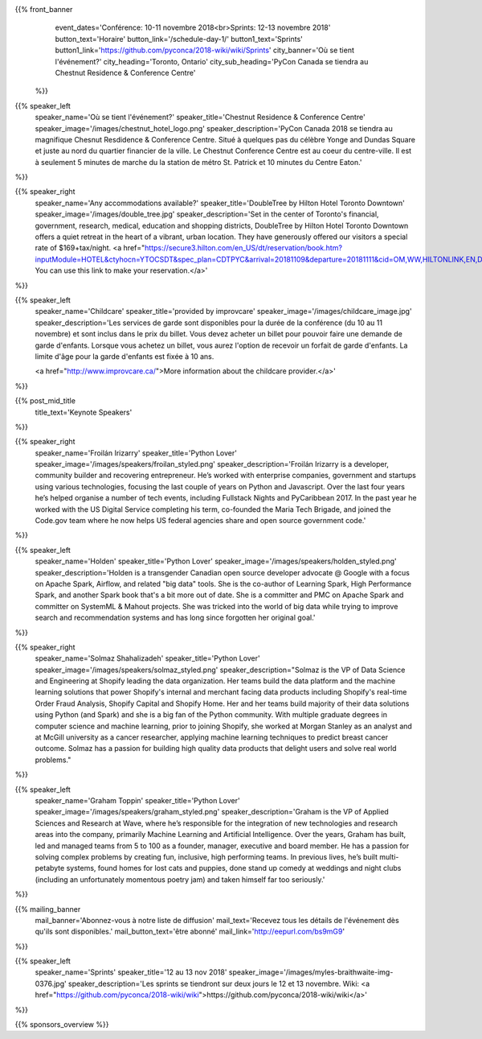 .. title: PyCon Canada 2018
.. slug: index
.. date: 2018-08-23 20:27:22 UTC+04:00
.. type: text
.. template: landing_page.tmpl

{{% front_banner
    event_dates='Conférence: 10-11 novembre 2018<br>Sprints: 12-13 novembre 2018'
    button_text='Horaire'
    button_link='/schedule-day-1/'
    button1_text='Sprints'
    button1_link='https://github.com/pyconca/2018-wiki/wiki/Sprints'
    city_banner='Où se tient l\'événement?'
    city_heading='Toronto, Ontario'
    city_sub_heading='PyCon Canada se tiendra au Chestnut Residence & Conference Centre'
 %}}

{{% speaker_left
    speaker_name='Où se tient l\'événement?'
    speaker_title='Chestnut Residence & Conference Centre'
    speaker_image='/images/chestnut_hotel_logo.png'
    speaker_description='PyCon Canada 2018 se tiendra au magnifique Chesnut
    Resdidence & Conference Centre. Situé à quelques pas du célèbre Yonge and
    Dundas Square et juste au nord du quartier financier de la ville. Le
    Chestnut Conference Centre est au coeur du centre-ville. Il est à seulement
    5 minutes de marche du la station de métro St. Patrick et 10 minutes du
    Centre Eaton.'
%}}

{{% speaker_right
    speaker_name='Any accommodations available?'
    speaker_title='DoubleTree by Hilton Hotel Toronto Downtown'
    speaker_image='/images/double_tree.jpg'
    speaker_description='Set in the center of Toronto\'s financial, government, research, medical,
    education and shopping districts, DoubleTree by Hilton Hotel Toronto Downtown offers a quiet
    retreat in the heart of a vibrant, urban location. They have generously offered our visitors
    a special rate of $169+tax/night. <a href="https://secure3.hilton.com/en_US/dt/reservation/book.htm?inputModule=HOTEL&ctyhocn=YTOCSDT&spec_plan=CDTPYC&arrival=20181109&departure=20181111&cid=OM,WW,HILTONLINK,EN,DirectLink&fromId=HILTONLINKDIRECT">
    You can use this link to make your reservation.</a>'
%}}

{{% speaker_left
    speaker_name='Childcare'
    speaker_title='provided by improvcare'
    speaker_image='/images/childcare_image.jpg'
    speaker_description='Les services de garde sont disponibles pour la durée de la conférence (du 10 au 11 novembre) et sont inclus dans le prix du billet. Vous devez acheter un billet pour pouvoir faire une demande de garde d\'enfants. Lorsque vous achetez un billet, vous aurez l\'option de recevoir un forfait de garde d\'enfants. La limite d\'âge pour la garde d\'enfants est fixée à 10 ans.

    <a href="http://www.improvcare.ca/">More information about the childcare provider.</a>'
%}}


{{% post_mid_title
    title_text='Keynote Speakers'
%}}

{{% speaker_right
    speaker_name='Froilán Irizarry'
    speaker_title='Python Lover'
    speaker_image='/images/speakers/froilan_styled.png'
    speaker_description='Froilán Irizarry is a developer, community builder and
    recovering entrepreneur. He’s worked with enterprise companies, government
    and startups using various technologies, focusing the last couple of years
    on Python and Javascript. Over the last four years he’s helped organise a
    number of tech events, including Fullstack Nights and PyCaribbean 2017. In
    the past year he worked with the US Digital Service completing his term,
    co-founded the Maria Tech Brigade, and joined the Code.gov team where he
    now helps US federal agencies share and open source government code.'
%}}


{{% speaker_left
    speaker_name='Holden'
    speaker_title='Python Lover'
    speaker_image='/images/speakers/holden_styled.png'
    speaker_description='Holden is a transgender Canadian open source developer
    advocate @ Google with a focus on Apache Spark, Airflow, and related "big
    data" tools. She is the co-author of Learning Spark, High Performance
    Spark, and another Spark book that\'s a bit more out of date. She is a
    committer and PMC on Apache Spark and committer on SystemML & Mahout
    projects. She was tricked into the world of big data while trying to
    improve search and recommendation systems and has long since forgotten
    her original goal.'
%}}

{{% speaker_right
    speaker_name='Solmaz Shahalizadeh'
    speaker_title='Python Lover'
    speaker_image='/images/speakers/solmaz_styled.png'
    speaker_description="Solmaz is the VP of Data Science and Engineering at Shopify
    leading the data organization. Her teams build the data platform and the machine
    learning solutions that power Shopify's internal and merchant facing data products
    including Shopify's real-time Order Fraud Analysis, Shopify Capital and Shopify
    Home. Her and her teams build majority of their data solutions using Python (and
    Spark) and she is a big fan of the Python community. With multiple graduate degrees
    in computer science and machine learning, prior to joining Shopify, she worked at
    Morgan Stanley as an analyst and at McGill university as a cancer researcher, applying
    machine learning techniques to predict breast cancer outcome. Solmaz has a passion for
    building high quality data products that delight users and solve real world problems."
%}}

{{% speaker_left
    speaker_name='Graham Toppin'
    speaker_title='Python Lover'
    speaker_image='/images/speakers/graham_styled.png'
    speaker_description='Graham is the VP of Applied Sciences and Research at Wave, where he’s
    responsible for the integration of new technologies and research areas into the company,
    primarily Machine Learning and Artificial Intelligence. Over the years, Graham has built,
    led and managed teams from 5 to 100 as a founder, manager, executive and board member. He has
    a passion for solving complex problems by creating fun, inclusive, high performing teams. In
    previous lives, he’s built multi-petabyte systems, found homes for lost cats and puppies, done
    stand up comedy at weddings and night clubs (including an unfortunately momentous poetry jam)
    and taken himself far too seriously.'
%}}

{{% mailing_banner
    mail_banner='Abonnez-vous à notre liste de diffusion'
    mail_text='Recevez tous les détails de l\'événement dès qu\'ils sont disponibles.'
    mail_button_text='être abonné'
    mail_link='http://eepurl.com/bs9mG9'
%}}

{{% speaker_left
    speaker_name='Sprints'
    speaker_title='12 au 13 nov 2018'
    speaker_image='/images/myles-braithwaite-img-0376.jpg'
    speaker_description='Les sprints se tiendront sur deux jours le 12 et
    13 novembre. Wiki: <a href="https://github.com/pyconca/2018-wiki/wiki">https://github.com/pyconca/2018-wiki/wiki</a>'
%}}

{{% sponsors_overview %}}
